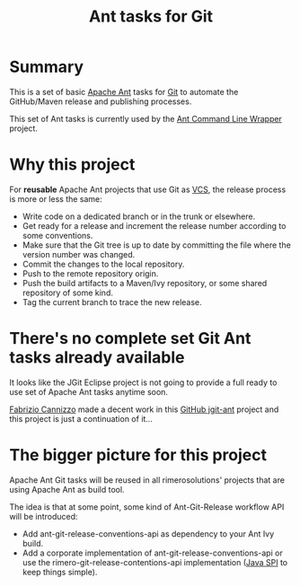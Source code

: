 #+TITLE: Ant tasks for Git

* Summary
This is a set of basic [[http://ant.apache.org/][Apache Ant]] tasks for [[http://git-scm.com/][Git]] to automate the GitHub/Maven release and publishing processes.

This set of Ant tasks is currently used by the [[https://github.com/rimerosolutions/ant-wrapper][Ant Command Line Wrapper]] project.

* Why this project
For *reusable* Apache Ant projects that use Git as [[https://en.wikipedia.org/wiki/Revision_control][VCS]], the release process is more or less the same:

- Write code on a dedicated branch or in the trunk or elsewhere.
- Get ready for a release and increment the release number according to some conventions.
- Make sure that the Git tree is up to date by committing the file where the version number was changed.
- Commit the changes to the local repository.
- Push to the remote repository origin.
- Push the build artifacts to a Maven/Ivy repository, or some shared repository of some kind.
- Tag the current branch to trace the new release.

* There's no complete set Git Ant tasks already available
It looks like the JGit Eclipse project is not going to provide a full ready to use set of Apache Ant tasks anytime soon.

[[https://github.com/smartrics][Fabrizio Cannizzo]] made a decent work in this [[https://github.com/smartrics/jgit-ant][GitHub jgit-ant]] project and this project is just a continuation of it...

* The bigger picture for this project

Apache Ant Git tasks will be reused in all rimerosolutions' projects that are using Apache Ant as build tool.

The idea is that at some point, some kind of Ant-Git-Release workflow API will be introduced:

- Add ant-git-release-conventions-api as dependency to your Ant Ivy build.
- Add a corporate implementation of ant-git-release-conventions-api or use the rimero-git-release-contentions-api implementation ([[http://en.wikipedia.org/wiki/Service_provider_interface][Java SPI]] to keep things simple).
